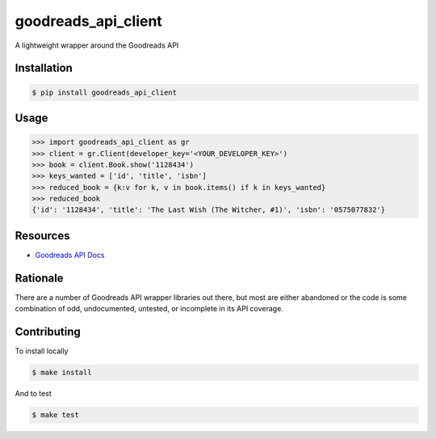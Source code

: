 goodreads_api_client
====================

A lightweight wrapper around the Goodreads API

.. image:: https://img.shields.io/pypi/v/goodreads-api-client.svg
    :target: https://pypi.python.org/pypi/goodreads-api-client
    :alt: PyPi page link -- version

.. image:: https://travis-ci.org/mdzhang/goodreads-api-client-python.svg?branch=master
    :target: https://travis-ci.org/mdzhang/goodreads-api-client-python

.. image:: https://img.shields.io/pypi/l/goodreads-api-client.svg
    :target: https://pypi.python.org/pypi/goodreads-api-client
    :alt: PyPi page link -- MIT license

.. image:: https://img.shields.io/pypi/pyversions/goodreads-api-client.svg
    :target: https://pypi.python.org/pypi/goodreads-api-client
    :alt: PyPi page link -- Python versions

.. image:: https://codeclimate.com/github/mdzhang/goodreads-api-client-python/badges/gpa.svg
    :target: https://codeclimate.com/github/codeclimate/codeclimate
    :alt: Code Climate

.. image:: https://readthedocs.org/projects/goodreads-api-client/badge/?version=latest
    :target: http://goodreads-api-client.readthedocs.io/en/latest/
    :alt: RTD Docs

Installation
------------

.. code-block:: bash

    $ pip install goodreads_api_client

Usage
-----

.. code-block:: python

    >>> import goodreads_api_client as gr
    >>> client = gr.Client(developer_key='<YOUR_DEVELOPER_KEY>')
    >>> book = client.Book.show('1128434')
    >>> keys_wanted = ['id', 'title', 'isbn']
    >>> reduced_book = {k:v for k, v in book.items() if k in keys_wanted}
    >>> reduced_book
    {'id': '1128434', 'title': 'The Last Wish (The Witcher, #1)', 'isbn': '0575077832'}

Resources
---------

* `Goodreads API Docs`_

.. _Goodreads API Docs: https://www.goodreads.com/api/index

Rationale
---------

There are a number of Goodreads API wrapper libraries out there, but most are
either abandoned or the code is some combination of odd, undocumented,
untested, or incomplete in its API coverage.

Contributing
------------

To install locally

.. code-block:: bash

    $ make install

And to test

.. code-block:: bash

    $ make test
